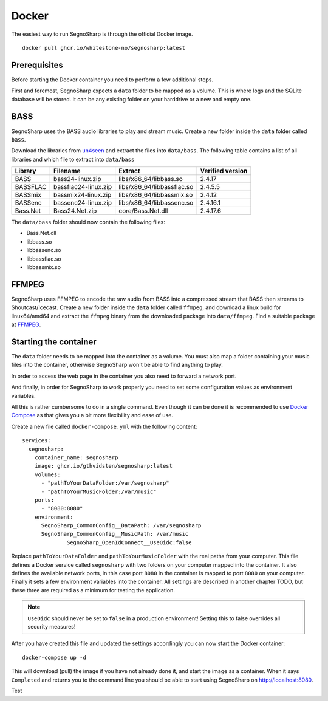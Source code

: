 Docker
------

The easiest way to run SegnoSharp is through the official Docker image.

::

    docker pull ghcr.io/whitestone-no/segnosharp:latest


Prerequisites
=============

Before starting the Docker container you need to perform a few additional steps.

First and foremost, SegnoSharp expects a ``data`` folder to be mapped as a volume.
This is where logs and the SQLite database will be stored.
It can be any existing folder on your harddrive or a new and empty one.

BASS
====

SegnoSharp uses the BASS audio libraries to play and stream music.
Create a new folder inside the ``data`` folder called ``bass``.

Download the libraries from `un4seen <https://www.un4seen.com/bass.html/>`_ and extract the files into ``data/bass``.
The following table contains a list of all libraries and which file to extract into ``data/bass``

+-------------+----------------------+----------------------------+------------------+
| Library     | Filename             | Extract                    | Verified version |
+=============+======================+============================+==================+
| BASS        | bass24-linux.zip     | libs/x86_64/libbass.so     | 2.4.17           |
+-------------+----------------------+----------------------------+------------------+
| BASSFLAC    | bassflac24-linux.zip | libs/x86_64/libbassflac.so | 2.4.5.5          |
+-------------+----------------------+----------------------------+------------------+
| BASSmix     | bassmix24-linux.zip  | libs/x86_64/libbassmix.so  | 2.4.12           |
+-------------+----------------------+----------------------------+------------------+
| BASSenc     | bassenc24-linux.zip  | libs/x86_64/libbassenc.so  | 2.4.16.1         |
+-------------+----------------------+----------------------------+------------------+
| Bass.Net    | Bass24.Net.zip       | core/Bass.Net.dll          | 2.4.17.6         |
+-------------+----------------------+----------------------------+------------------+

The ``data/bass`` folder should now contain the following files:

- Bass.Net.dll
- libbass.so
- libbassenc.so
- libbassflac.so
- libbassmix.so

FFMPEG
======

SegnoSharp uses FFMPEG to encode the raw audio from BASS into a compressed stream that BASS then streams to Shoutcast/Icecast.
Create a new folder inside the ``data`` folder called ``ffmpeg``, and download a linux build for linux64/amd64 and extract the ``ffmpeg`` binary
from the downloaded package into ``data/ffmpeg``. Find a suitable package at `FFMPEG <https://www.ffmpeg.org/>`_.

Starting the container
======================

The ``data`` folder needs to be mapped into the container as a volume.
You must also map a folder containing your music files into the container, otherwise SegnoSharp won't be able to find anything to play.

In order to access the web page in the container you also need to forward a network port.

And finally, in order for SegnoSharp to work properly you need to set some configuration values as environment variables.

All this is rather cumbersome to do in a single command. Even though it can be done it is recommended to use `Docker Compose <https://docs.docker.com/compose/>`_ as that gives you a bit more flexibility and ease of use.

Create a new file called ``docker-compose.yml`` with the following content:

::

    services:
      segnosharp:
        container_name: segnosharp
        image: ghcr.io/gthvidsten/segnosharp:latest
        volumes:
          - "pathToYourDataFolder:/var/segnosharp"
          - "pathToYourMusicFolder:/var/music"
        ports:
          - "8080:8080"
        environment:
          SegnoSharp_CommonConfig__DataPath: /var/segnosharp
          SegnoSharp_CommonConfig__MusicPath: /var/music
		  SegnoSharp_OpenIdConnect__UseOidc:false

Replace ``pathToYourDataFolder`` and ``pathToYourMusicFolder`` with the real paths from your computer.
This file defines a Docker service called ``segnosharp`` with two folders on your computer mapped into the container.
It also defines the available network ports, in this case port ``8080`` in the container is mapped to port ``8080`` on your computer.
Finally it sets a few environment variables into the container. All settings are described in another chapter TODO, but these three are required as a minimum for testing the application.

.. note:: ``UseOidc`` should never be set to ``false`` in a production environment! Setting this to false overrides all security measures!

After you have created this file and updated the settings accordingly you can now start the Docker container:

::

    docker-compose up -d
	
This will download (pull) the image if you have not already done it, and start the image as a container.
When it says ``Completed`` and returns you to the command line you should be able to start using SegnoSharp on `http://localhost:8080 <http://localhost:8080>`_.

Test
